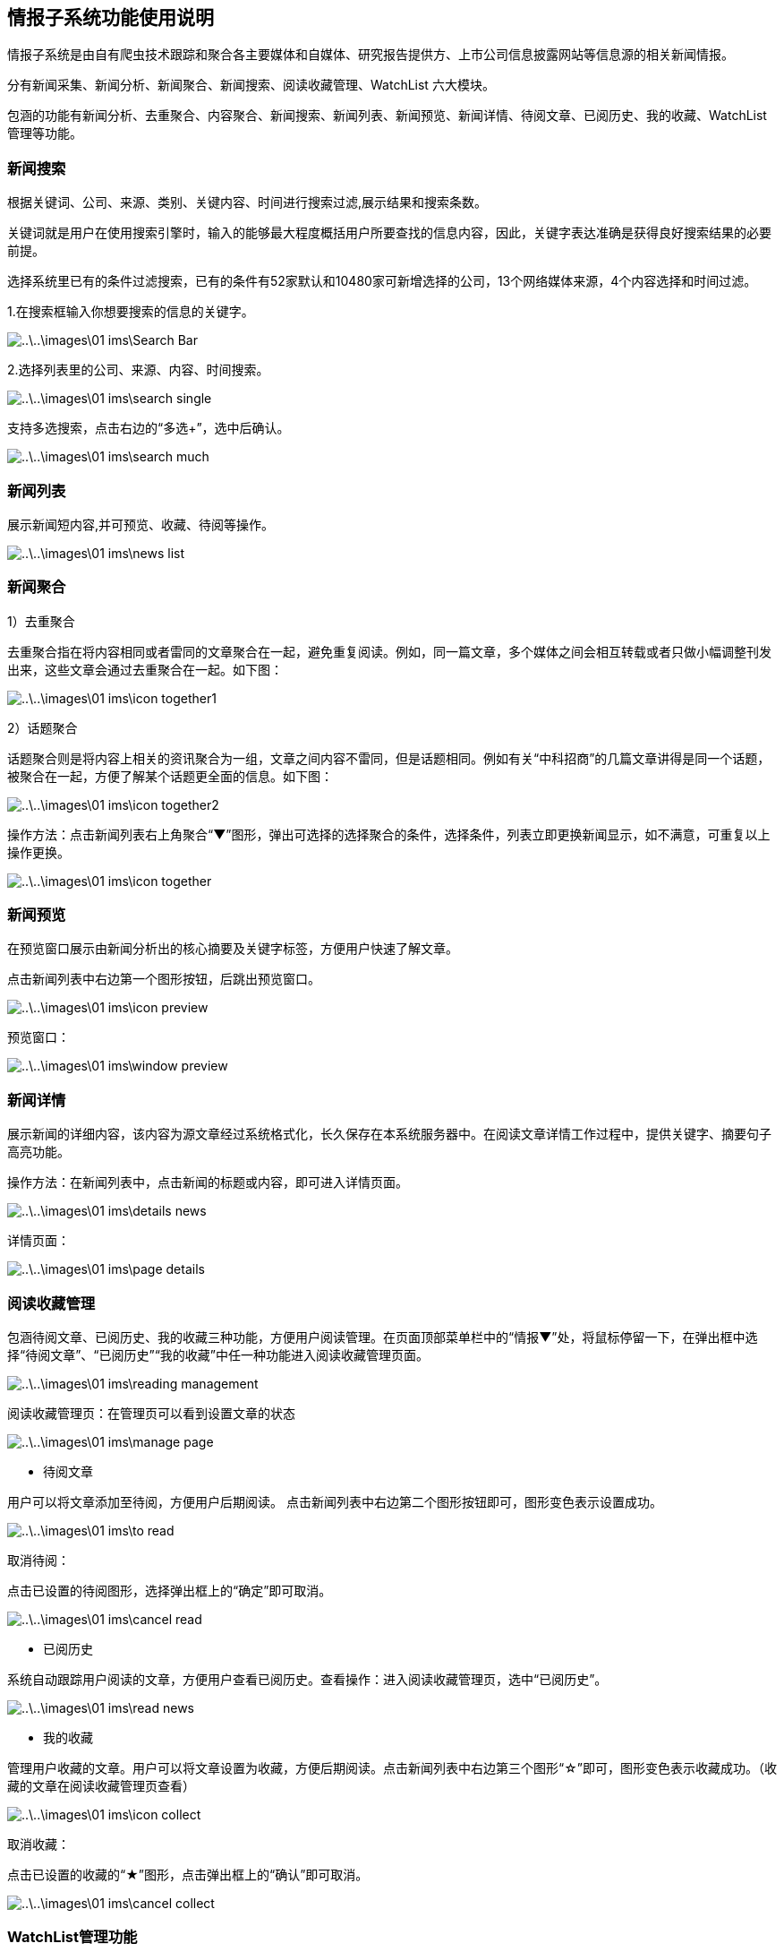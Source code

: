 [title:功能,parent:ims系统]
== 情报子系统功能使用说明

情报子系统是由自有爬虫技术跟踪和聚合各主要媒体和自媒体、研究报告提供方、上市公司信息披露网站等信息源的相关新闻情报。

分有新闻采集、新闻分析、新闻聚合、新闻搜索、阅读收藏管理、WatchList 六大模块。

包涵的功能有新闻分析、去重聚合、内容聚合、新闻搜索、新闻列表、新闻预览、新闻详情、待阅文章、已阅历史、我的收藏、WatchList管理等功能。

=== 新闻搜索

根据关键词、公司、来源、类别、关键内容、时间进行搜索过滤,展示结果和搜索条数。

关键词就是用户在使用搜索引擎时，输入的能够最大程度概括用户所要查找的信息内容，因此，关键字表达准确是获得良好搜索结果的必要前提。

选择系统里已有的条件过滤搜索，已有的条件有52家默认和10480家可新增选择的公司，13个网络媒体来源，4个内容选择和时间过滤。

1.在搜索框输入你想要搜索的信息的关键字。

image::..\..\images\01_ims\Search_Bar.png[]


2.选择列表里的公司、来源、内容、时间搜索。


image::..\..\images\01_ims\search_single.png[]
 
支持多选搜索，点击右边的“多选+”，选中后确认。

image::..\..\images\01_ims\search_much.png[]

=== 新闻列表

展示新闻短内容,并可预览、收藏、待阅等操作。

image::..\..\images\01_ims\news_list.png[]

=== 新闻聚合

1）去重聚合

去重聚合指在将内容相同或者雷同的文章聚合在一起，避免重复阅读。例如，同一篇文章，多个媒体之间会相互转载或者只做小幅调整刊发出来，这些文章会通过去重聚合在一起。如下图：

image::..\..\images\01_ims\icon_together1.png[]

2）话题聚合

话题聚合则是将内容上相关的资讯聚合为一组，文章之间内容不雷同，但是话题相同。例如有关“中科招商”的几篇文章讲得是同一个话题，被聚合在一起，方便了解某个话题更全面的信息。如下图：

image::..\..\images\01_ims\icon_together2.png[]

操作方法：点击新闻列表右上角聚合“▼”图形，弹出可选择的选择聚合的条件，选择条件，列表立即更换新闻显示，如不满意，可重复以上操作更换。

image::..\..\images\01_ims\icon_together.png[]

=== 新闻预览

在预览窗口展示由新闻分析出的核心摘要及关键字标签，方便用户快速了解文章。

点击新闻列表中右边第一个图形按钮，后跳出预览窗口。

image::..\..\images\01_ims\icon_preview.png[]

 预览窗口：

image::..\..\images\01_ims\window_preview.png[]

=== 新闻详情

展示新闻的详细内容，该内容为源文章经过系统格式化，长久保存在本系统服务器中。在阅读文章详情工作过程中，提供关键字、摘要句子高亮功能。

操作方法：在新闻列表中，点击新闻的标题或内容，即可进入详情页面。

image::..\..\images\01_ims\details_news.png[]

 详情页面： 
 
image::..\..\images\01_ims\page_details.png[]

=== 阅读收藏管理

包涵待阅文章、已阅历史、我的收藏三种功能，方便用户阅读管理。在页面顶部菜单栏中的“情报▼”处，将鼠标停留一下，在弹出框中选择“待阅文章”、“已阅历史”“我的收藏”中任一种功能进入阅读收藏管理页面。

image::..\..\images\01_ims\reading_management.png[]

 阅读收藏管理页：在管理页可以看到设置文章的状态
 
image::..\..\images\01_ims\manage_page.png[]

* 待阅文章

用户可以将文章添加至待阅，方便用户后期阅读。
点击新闻列表中右边第二个图形按钮即可，图形变色表示设置成功。

image::..\..\images\01_ims\to_read.png[]

 取消待阅：
 
点击已设置的待阅图形，选择弹出框上的“确定”即可取消。

image::..\..\images\01_ims\cancel_read.png[]

* 已阅历史

系统自动跟踪用户阅读的文章，方便用户查看已阅历史。查看操作：进入阅读收藏管理页，选中“已阅历史”。

image::..\..\images\01_ims\read_news.png[]

* 我的收藏

管理用户收藏的文章。用户可以将文章设置为收藏，方便后期阅读。点击新闻列表中右边第三个图形“☆”即可，图形变色表示收藏成功。（收藏的文章在阅读收藏管理页查看）

image::..\..\images\01_ims\icon_collect.png[]

  取消收藏：
  
点击已设置的收藏的“★”图形，点击弹出框上的“确认”即可取消。

image::..\..\images\01_ims\cancel_collect.png[]

=== WatchList管理功能

在页面顶部菜单栏中的“情报▼”处，将鼠标停留一下，在弹出框中选择选择“WstchList"进入WatchList管理页面。

image::..\..\images\01_ims\reading_management.png[]

   WatchList管理页面:

image::..\..\images\01_ims\W_20171207171301.png[]

在WatchList管理页面分有左边树形列表：“可监控对象”、“禾其WatchList”、“我的WatchList”三个模块，右边是内容显示页。其中“禾其WatchList”中“默认观察列表”显示的公司、产品、人物、财务指标、运营指标的内容对应的是情报页搜索框下的可供搜索过滤的条件内容。

image::..\..\images\01_ims\W1_20171207180721.png[]

"可监控对象-企业相关”中公司/产品等内容没有显示在情报页，用户可将自己关心的公司加入到“我的watchlist”,这样通过系统导航能快速在情报页查看有关新闻资讯。具体操作步骤：

新增我的Watchlist》添加公司》返回情报页查看

1.先新增我的Watchlist:

    在“我的WatchList”下增加需要的内容，如“公司、产品、人物”等：

点击“我的Watchlist”旁边的“+”

image::..\..\images\01_ims\W2_20171207183111.png[]

在弹出框里输入新增的名称，确认即可新增成功。

image::..\..\images\01_ims\w6.png[]

2.点击“可监控对象”下的“企业相关”，在右边内容显示页选中“公司”（这里以新加公司为例）：

image::..\..\images\01_ims\W3_20171207183611.png[]

在公司列表中，选中中意的公司，将鼠标停留在右边蓝色的操作键“添加到”，弹出的内容是“我的WatchList”里新增的内容，点击弹出框里的“公司”即操作成功。如果已添加则提示“重复添加”。

image::..\..\images\01_ims\W4_20171207185438.png[]
image::..\..\images\01_ims\w5_20171207185651.png[]

  批量添加：
  
点击搜索框下的文字“批量操作”

image::..\..\images\01_ims\batch_handle.png[]

勾选多家公司后，将鼠标停留在“批量添加+”，点击弹出框里的“公司”即批量添加成功。

image::..\..\images\01_ims\batch_add.png[]

3.添加公司到“我的Watchlist—公司”后，缓存5分钟时间，在情报页公司列表中就可以找到已添加的公司。

image::..\..\images\01_ims\add_company.png[]
 























